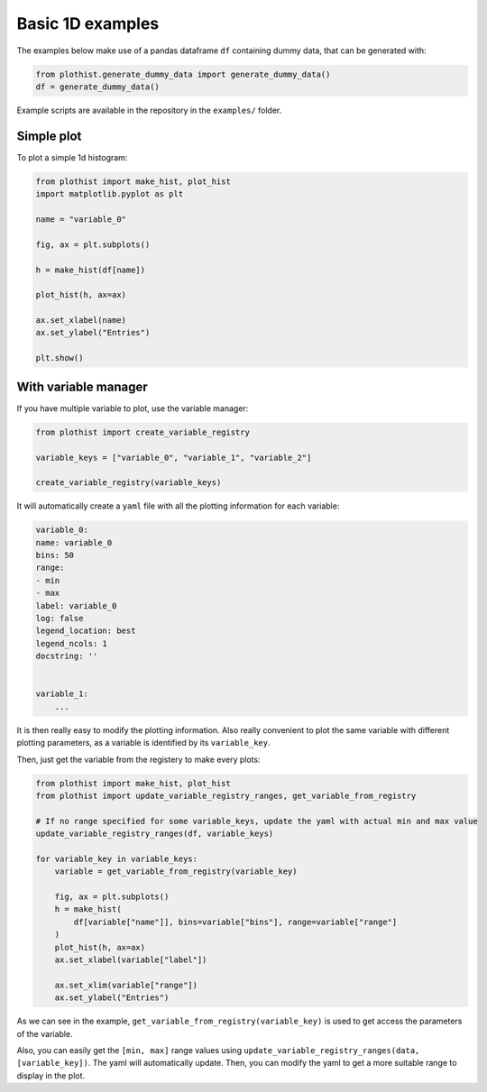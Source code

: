 .. _basics-1d_hist-label:

=================
Basic 1D examples
=================

The examples below make use of a pandas dataframe ``df`` containing dummy data, that can be generated with:

.. code-block:: python

    from plothist.generate_dummy_data import generate_dummy_data()
    df = generate_dummy_data()

Example scripts are available in the repository in the ``examples/`` folder.

Simple plot
===========

To plot a simple 1d histogram:

.. code-block:: python

    from plothist import make_hist, plot_hist
    import matplotlib.pyplot as plt

    name = "variable_0"

    fig, ax = plt.subplots()

    h = make_hist(df[name])

    plot_hist(h, ax=ax)

    ax.set_xlabel(name)
    ax.set_ylabel("Entries")

    plt.show()

.. image:: ../img/1d_hist_simple.svg
   :alt: Simple hist
   :width: 500



With variable manager
=====================


If you have multiple variable to plot, use the variable manager:

.. code-block:: python

    from plothist import create_variable_registry

    variable_keys = ["variable_0", "variable_1", "variable_2"]

    create_variable_registry(variable_keys)

It will automatically create a ``yaml`` file with all the plotting information for each variable:

.. code-block:: yaml

    variable_0:
    name: variable_0
    bins: 50
    range:
    - min
    - max
    label: variable_0
    log: false
    legend_location: best
    legend_ncols: 1
    docstring: ''


    variable_1:
        ...

It is then really easy to modify the plotting information. Also really convenient to plot the same variable with different plotting parameters, as a variable is identified by its ``variable_key``.

Then, just get the variable from the registery to make every plots:

.. code-block:: python

    from plothist import make_hist, plot_hist
    from plothist import update_variable_registry_ranges, get_variable_from_registry

    # If no range specified for some variable_keys, update the yaml with actual min and max value
    update_variable_registry_ranges(df, variable_keys)

    for variable_key in variable_keys:
        variable = get_variable_from_registry(variable_key)

        fig, ax = plt.subplots()
        h = make_hist(
            df[variable["name"]], bins=variable["bins"], range=variable["range"]
        )
        plot_hist(h, ax=ax)
        ax.set_xlabel(variable["label"])

        ax.set_xlim(variable["range"])
        ax.set_ylabel("Entries")


As we can see in the example, ``get_variable_from_registry(variable_key)`` is used to get access the parameters of the variable.

Also, you can easily get the ``[min, max]`` range values using ``update_variable_registry_ranges(data, [variable_key])``. The yaml will automatically update. Then, you can modify the yaml to get a more suitable range to display in the plot.



